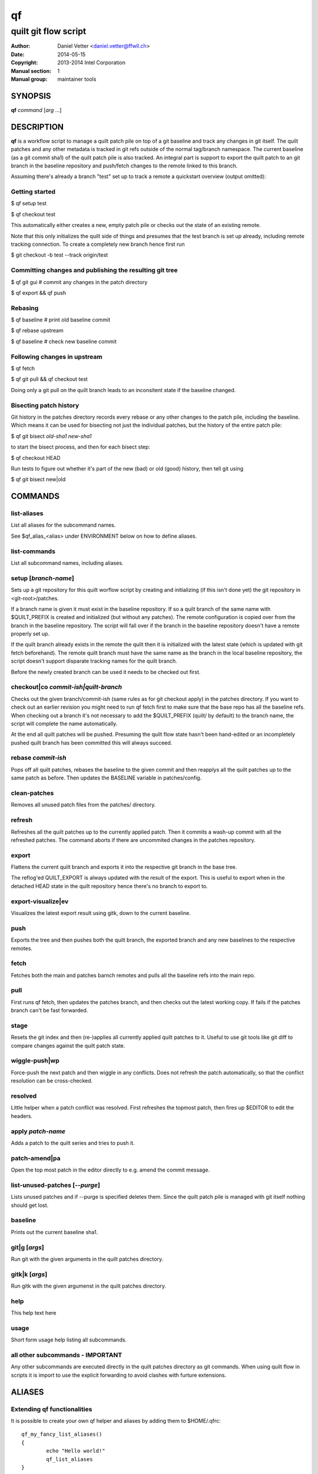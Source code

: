 ====
 qf
====

---------------------
quilt git flow script
---------------------

:Author: Daniel Vetter <daniel.vetter@ffwll.ch>
:Date: 2014-05-15
:Copyright: 2013-2014 Intel Corporation
:Manual section: 1
:Manual group: maintainer tools

.. Please use 'make mancheck' to validate updates to this file.

SYNOPSIS
========

**qf** *command* [*arg* ...]

DESCRIPTION
===========

**qf** is a workflow script to manage a quilt patch pile on top of a
git baseline and track any changes in git itself. The quilt
patches and any other metadata is tracked in git refs outside of
the normal tag/branch namespace. The current baseline (as a git
commit sha1) of the quilt patch pile is also tracked. An
integral part is support to export the quilt patch to an git
branch in the baseline repository and push/fetch changes to the
remote linked to this branch.

Assuming there's already a branch "test" set up to track a
remote a quickstart overview (output omitted):

Getting started
---------------
$ qf setup test

$ qf checkout test

This automatically either creates a new, empty patch pile or
checks out the state of an existing remote.

Note that this only initializes the quilt side of things and
presumes that the test branch is set up already, including
remote tracking connection. To create a completely new branch
hence first run

$ git checkout -b test --track origin/test

Committing changes and publishing the resulting git tree
--------------------------------------------------------
$ qf git gui # commit any changes in the patch directory

$ qf export && qf push

Rebasing
--------
$ qf baseline # print old baseline commit

$ qf rebase upstream

$ qf baseline # check new baseline commit

Following changes in upstream
-----------------------------
$ qf fetch

$ qf git pull && qf checkout test

Doing only a git pull on the quilt branch leads to an
inconsitent state if the baseline changed.

Bisecting patch history
-----------------------

Git history in the patches directory records every rebase or any other changes
to the patch pile, including the baseline. Which means it can be used for
bisecting not just the individual patches, but the history of the entire patch
pile:

$ qf git bisect *old-sha1* *new-sha1*

to start the bisect process, and then for each bisect step:

$ qf checkout HEAD

Run tests to figure out whether it's part of the new (bad) or old (good)
history, then tell git using

$ qf git bisect new|old

COMMANDS
========

list-aliases
------------
List all aliases for the subcommand names.

See \$qf_alias_<alias> under ENVIRONMENT below on how to define aliases.

list-commands
-------------
List all subcommand names, including aliases.

setup [*branch-name*]
---------------------
Sets up a git repository for this quilt worflow script by
creating and initializing (if this isn't done yet) the git
repository in <git-root>/patches.

If a branch name is given it must exist in the baseline
repository. If so a quilt branch of the same name with
$QUILT_PREFIX is created and initialized (but without any
patches). The remote configuration is copied over from the
branch in the baseline repository. The script will fall over if
the branch in the baseline repository doesn't have a remote
properly set up.

If the quilt branch already exists in the remote the quilt then
it is initialized with the latest state (which is updated with
git fetch beforehand). The remote quilt branch must have the
same name as the branch in the local baseline repository, the
script doesn't support disparate tracking names for the quilt
branch.

Before the newly created branch can be used it needs to be
checked out first.

checkout|co *commit-ish|quilt-branch*
-------------------------------------
Checks out the given branch/commit-ish (same rules as for git
checkout apply) in the patches directory. If you want to check
out an earlier revision you might need to run qf fetch first to
make sure that the base repo has all the baseline refs. When
checking out a branch it's not necessary to add the
$QUILT_PREFIX (quilt/ by default) to the branch name, the script
will complete the name automatically.

At the end all quilt patches will be pushed. Presuming the quilt
flow state hasn't been hand-edited or an incompletely pushed
quilt branch has been committed this will always succeed.

rebase *commit-ish*
-------------------
Pops off all quilt patches, rebases the baseline to the given
commit and then reapplys all the quilt patches up to the same
patch as before. Then updates the BASELINE variable in
patches/config.

clean-patches
-------------
Removes all unused patch files from the patches/ directory.

refresh
-------
Refreshes all the quilt patches up to the currently applied
patch. Then it commits a wash-up commit with all the refreshed
patches. The command aborts if there are uncommited changes in
the patches repository.

export
------
Flattens the current quilt branch and exports it into the
respective git branch in the base tree.

The reflog'ed QUILT_EXPORT is always updated with the result of
the export. This is useful to export when in the detached HEAD
state in the quilt repository hence there's no branch to export
to.

export-visualize|ev
-------------------
Visualizes the latest export result using gitk, down to the
current baseline.

push
----
Exports the tree and then pushes both the quilt branch, the
exported branch and any new baselines to the respective remotes.

fetch
-----
Fetches both the main and patches barnch remotes and pulls all
the baseline refs into the main repo.

pull
----

First runs qf fetch, then updates the patches branch, and
then checks out the latest working copy.
If fails if the patches branch can't be fast forwarded.

stage
-----
Resets the git index and then (re-)applies all currently applied
quilt patches to it. Useful to use git tools like git diff to
compare changes against the quilt patch state.

wiggle-push|wp
--------------
Force-push the next patch and then wiggle in any conflicts. Does
not refresh the patch automatically, so that the conflict
resolution can be cross-checked.

resolved
--------
Little helper when a patch conflict was resolved. First
refreshes the topmost patch, then fires up $EDITOR to edit the
headers.

apply *patch-name*
------------------
Adds a patch to the quilt series and tries to push it.

patch-amend|pa
--------------
Open the top most patch in the editor directly to e.g. amend the
commit message.

list-unused-patches [*--purge*]
-------------------------------
Lists unused patches and if --purge is specified deletes them.
Since the quilt patch pile is managed with git itself nothing
should get lost.

baseline
--------
Prints out the current baseline sha1.

git|g [*args*]
--------------
Run git with the given arguments in the quilt patches directory.

gitk|k [*args*]
---------------
Run gitk with the given argumenst in the quilt patches
directory.

help
----
This help text here

usage
-----
Short form usage help listing all subcommands.

all other subcommands - IMPORTANT
---------------------------------
Any other subcommands are executed directly in the quilt patches
directory as git commands. When using quilt flow in scripts it is
import to use the explicit forwarding to avoid clashes with
furture extensions.


ALIASES
=======

Extending **qf** functionalities
---------------------------------

It is possible to create your own qf helper and aliases by adding them to \$HOME/.qfrc::

	qf_my_fancy_list_aliases()
	{
		echo "Hello world!"
		qf_list_aliases
	}

	qf_alias_list_aliases=my-fancy-list-aliases

ENVIRONMENT
===========

QUILT_PREFIX
------------
Quilt branch prefix. This is a prefix for the git branch that contains the
patch files and quilt series file.

CONTRIBUTING, BUG REPORTS AND DISCUSSION
========================================

Submit patches, bug reports, and questions for any of the maintainer tools and
documentation to the dim-tools@lists.freedesktop.org mailing list.

Please make sure your patches pass the build and self tests by running::

  $ make check

Push the patches once you have an ack from maintainers (Jani/Daniel).
